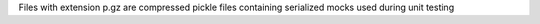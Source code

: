 Files with extension p.gz are compressed pickle files containing serialized
mocks used during unit testing
